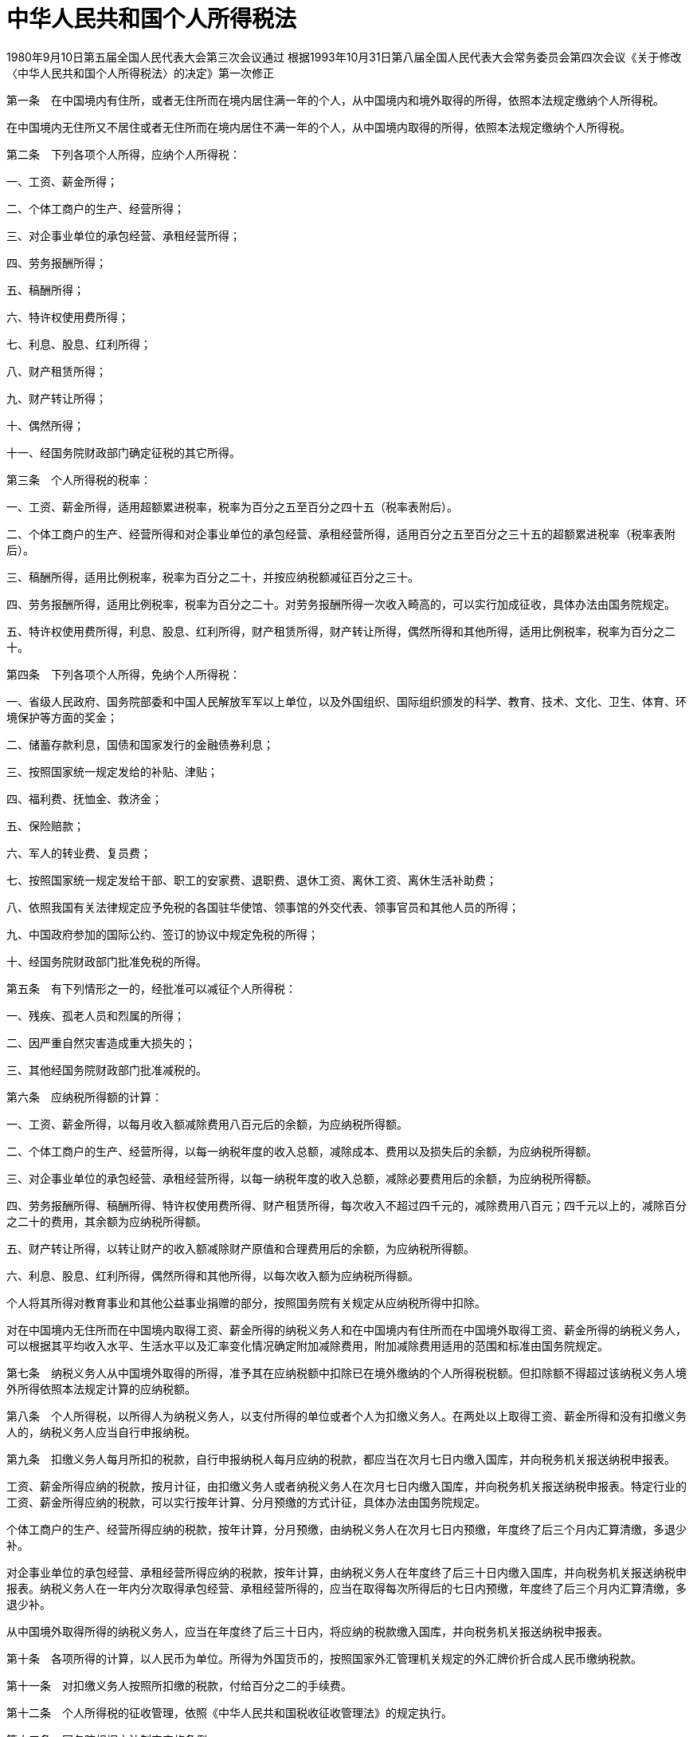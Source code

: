 # 中华人民共和国个人所得税法

1980年9月10日第五届全国人民代表大会第三次会议通过
根据1993年10月31日第八届全国人民代表大会常务委员会第四次会议《关于修改〈中华人民共和国个人所得税法〉的决定》第一次修正

第一条　在中国境内有住所，或者无住所而在境内居住满一年的个人，从中国境内和境外取得的所得，依照本法规定缴纳个人所得税。

在中国境内无住所又不居住或者无住所而在境内居住不满一年的个人，从中国境内取得的所得，依照本法规定缴纳个人所得税。

第二条　下列各项个人所得，应纳个人所得税：

一、工资、薪金所得；

二、个体工商户的生产、经营所得；

三、对企事业单位的承包经营、承租经营所得；

四、劳务报酬所得；

五、稿酬所得；

六、特许权使用费所得；

七、利息、股息、红利所得；

八、财产租赁所得；

九、财产转让所得；

十、偶然所得；

十一、经国务院财政部门确定征税的其它所得。

第三条　个人所得税的税率：

一、工资、薪金所得，适用超额累进税率，税率为百分之五至百分之四十五（税率表附后）。

二、个体工商户的生产、经营所得和对企事业单位的承包经营、承租经营所得，适用百分之五至百分之三十五的超额累进税率（税率表附后）。

三、稿酬所得，适用比例税率，税率为百分之二十，并按应纳税额减征百分之三十。

四、劳务报酬所得，适用比例税率，税率为百分之二十。对劳务报酬所得一次收入畸高的，可以实行加成征收，具体办法由国务院规定。

五、特许权使用费所得，利息、股息、红利所得，财产租赁所得，财产转让所得，偶然所得和其他所得，适用比例税率，税率为百分之二十。

第四条　下列各项个人所得，免纳个人所得税：

一、省级人民政府、国务院部委和中国人民解放军军以上单位，以及外国组织、国际组织颁发的科学、教育、技术、文化、卫生、体育、环境保护等方面的奖金；

二、储蓄存款利息，国债和国家发行的金融债券利息；

三、按照国家统一规定发给的补贴、津贴；

四、福利费、抚恤金、救济金；

五、保险赔款；

六、军人的转业费、复员费；

七、按照国家统一规定发给干部、职工的安家费、退职费、退休工资、离休工资、离休生活补助费；

八、依照我国有关法律规定应予免税的各国驻华使馆、领事馆的外交代表、领事官员和其他人员的所得；

九、中国政府参加的国际公约、签订的协议中规定免税的所得；

十、经国务院财政部门批准免税的所得。

第五条　有下列情形之一的，经批准可以减征个人所得税：

一、残疾、孤老人员和烈属的所得；

二、因严重自然灾害造成重大损失的；

三、其他经国务院财政部门批准减税的。

第六条　应纳税所得额的计算：

一、工资、薪金所得，以每月收入额减除费用八百元后的余额，为应纳税所得额。

二、个体工商户的生产、经营所得，以每一纳税年度的收入总额，减除成本、费用以及损失后的余额，为应纳税所得额。

三、对企事业单位的承包经营、承租经营所得，以每一纳税年度的收入总额，减除必要费用后的余额，为应纳税所得额。

四、劳务报酬所得、稿酬所得、特许权使用费所得、财产租赁所得，每次收入不超过四千元的，减除费用八百元；四千元以上的，减除百分之二十的费用，其余额为应纳税所得额。

五、财产转让所得，以转让财产的收入额减除财产原值和合理费用后的余额，为应纳税所得额。

六、利息、股息、红利所得，偶然所得和其他所得，以每次收入额为应纳税所得额。

个人将其所得对教育事业和其他公益事业捐赠的部分，按照国务院有关规定从应纳税所得中扣除。

对在中国境内无住所而在中国境内取得工资、薪金所得的纳税义务人和在中国境内有住所而在中国境外取得工资、薪金所得的纳税义务人，可以根据其平均收入水平、生活水平以及汇率变化情况确定附加减除费用，附加减除费用适用的范围和标准由国务院规定。

第七条　纳税义务人从中国境外取得的所得，准予其在应纳税额中扣除已在境外缴纳的个人所得税税额。但扣除额不得超过该纳税义务人境外所得依照本法规定计算的应纳税额。

第八条　个人所得税，以所得人为纳税义务人，以支付所得的单位或者个人为扣缴义务人。在两处以上取得工资、薪金所得和没有扣缴义务人的，纳税义务人应当自行申报纳税。

第九条　扣缴义务人每月所扣的税款，自行申报纳税人每月应纳的税款，都应当在次月七日内缴入国库，并向税务机关报送纳税申报表。

工资、薪金所得应纳的税款，按月计征，由扣缴义务人或者纳税义务人在次月七日内缴入国库，并向税务机关报送纳税申报表。特定行业的工资、薪金所得应纳的税款，可以实行按年计算、分月预缴的方式计征，具体办法由国务院规定。

个体工商户的生产、经营所得应纳的税款，按年计算，分月预缴，由纳税义务人在次月七日内预缴，年度终了后三个月内汇算清缴，多退少补。

对企事业单位的承包经营、承租经营所得应纳的税款，按年计算，由纳税义务人在年度终了后三十日内缴入国库，并向税务机关报送纳税申报表。纳税义务人在一年内分次取得承包经营、承租经营所得的，应当在取得每次所得后的七日内预缴，年度终了后三个月内汇算清缴，多退少补。

从中国境外取得所得的纳税义务人，应当在年度终了后三十日内，将应纳的税款缴入国库，并向税务机关报送纳税申报表。

第十条　各项所得的计算，以人民币为单位。所得为外国货币的，按照国家外汇管理机关规定的外汇牌价折合成人民币缴纳税款。

第十一条　对扣缴义务人按照所扣缴的税款，付给百分之二的手续费。

第十二条　个人所得税的征收管理，依照《中华人民共和国税收征收管理法》的规定执行。

第十三条　国务院根据本法制定实施条例。

第十四条　本法自公布之日起施行。

.个人所得税税率表一（工资、薪金所得适用）
[%autowidth,caption="",]
|===
|级数 |级距 |税率（%）

|1 |不超过500元的 |5
|2 |超过500元至2,000元的部分 |10
|3 |超过2,000元至5,000元的部分 |15
|4 |超过5,000元至20,000元的部分 |20
|5 |超过20,000元至40,000元的部分 |25
|6 |超过40,000元至60,000元的部分 |30
|7 |超过60,000元至80,000元的部分 |35
|8 |超过80,000元至100,000元的部分 |40
|9 |超过100,000元的部分 |45
|===

（注：本表所称全月应纳税所得额是指依照本法第六条的规定，以每月收入额减除费用八百元后的余额或者减除附加减除费用后的余额。）

.个人所得税税率表二（个体工商户的生产、经营所得和对企事业单位的承包经营、承租经营所得适用）
[%autowidth,caption="",]
|===
|级数 |全年应纳税所得额 |税率（%）

|1 |不超过5,000元的 |5
|2 |超过5,000元至10000的部分 |10
|3 |超过10,000元至30,000元的部分 |20
|4 |超过30,000元至50,000元的部分 |30
|5 |超过50,000元的部分 |35
|===

（注：本表所称全年应纳税所得额是指依照本法第六条的规定，以每一纳税年度的收入总额，减除成本、费用以及损失后的余额。）
